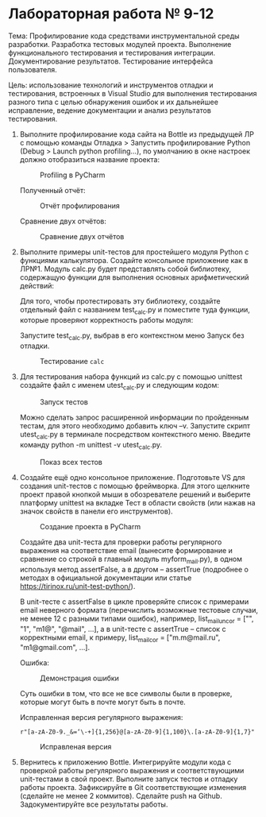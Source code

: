 * Лабораторная работа № 9-12

Тема: Профилирование кода средствами инструментальной среды разработки.
Разработка тестовых модулей проекта. Выполнение функционального тестирования
и тестирования интеграции. Документирование результатов.
Тестирование интерфейса пользователя.

Цель: использование технологий и инструментов отладки и тестирования,
встроенных в Visual Studio для выполнения тестирования разного типа
с целью обнаружения ошибок и их дальнейшее исправление, ведение документации
и анализ результатов тестирования.


1. Выполните профилирование кода сайта на Bottle из предыдущей ЛР с помощью команды
   Отладка > Запустить профилирование Python (Debug > Launch python profiling…),
   по умолчанию в окне настроек должно отобразиться название проекта:

   #+CAPTION: Profiling в PyCharm
   [[file:images/2023-05-02_19-29-16_screenshot.png]]

   Полученный отчёт:

   #+CAPTION: Отчёт профилирования
   [[file:images/2023-05-02_19-31-41_screenshot.png]]

   Сравнение двух отчётов:

   #+CAPTION: Сравнение двух отчётов
   [[file:images/2023-05-02_19-34-43_screenshot.png]]

2. Выполните примеры unit-тестов для простейшего модуля Python с функциями калькулятора. Создайте консольное приложение как в ЛР№1. Модуль calc.py будет представлять собой библиотеку, содержащую функции для выполнения основных арифметический действий:

   #+INCLUDE: ./codes/calc.py src python

   Для того, чтобы протестировать эту библиотеку, создайте отдельный файл с названием test_calc.py и поместите туда функции, которые проверяют корректность работы модуля:

   #+INCLUDE: ./codes/test_calc.py src python

   Запустите test_calc.py, выбрав в его контекстном меню Запуск без отладки.

   #+CAPTION: Тестирование =calc=
   [[file:images/2023-05-02_19-41-47_screenshot.png]]

3. Для тестирования набора функций из calc.py с помощью unittest создайте файл с именем utest_calc.py и следующим кодом:

   #+INCLUDE: ./codes/test_calc.py src python

   #+CAPTION: Запуск тестов
   [[file:images/2023-05-02_19-52-49_screenshot.png]]

   Можно сделать запрос расширенной информации по пройденным тестам, для этого необходимо добавить ключ –v.
   Запустите скрипт utest_calc.py в терминале посредством контекстного меню.
   Введите команду python -m unittest -v utest_calc.py. 

   #+CAPTION: Показ всех тестов
   [[file:images/2023-05-02_19-53-38_screenshot.png]]

4. Создайте ещё одно консольное приложение.
   Подготовьте VS для создания unit-тестов с помощью фреймворка.
   Для этого щелкните проект правой кнопкой мыши в обозревателе решений и выберите платформу
   unittest на вкладке Тест в области свойств (или нажав на значок свойств в панели его инструментов).

   #+CAPTION: Создание проекта в PyCharm
   [[file:images/2023-05-02_20-09-38_screenshot.png]]

   Создайте два unit-теста для проверки работы регулярного выражения на соответствие email
   (вынесите формирование и сравнение со строкой в главный модуль myform_mail.py),
   в одном используя метод assertFalse,
   а в другом – assertTrue (подробнее о методах
   в официальной документации или статье https://tirinox.ru/unit-test-python/).

   В unit-тесте с assertFalse в цикле проверяйте список с примерами email неверного
   формата (перечислить возможные тестовые случаи, не менее 12 с разными типами ошибок),
   например, list_mail_uncor = ["", "1", "m1@", "@mail", …], а в unit-тесте с assertTrue –
   список с корректными email, к примеру, list_mail_cor = ["m.m@mail.ru", "m1@gmail.com", …].

   #+CAPTION: =my_form_mail.py=
   #+INCLUDE: ./codes/my_form_mail.py src python

   #+CAPTION: =ctest_form_mail.py=
   #+INCLUDE: ./codes/ctest_form_mail.py src python

   Ошибка:

   #+CAPTION: Демонстрация ошибки
   [[file:images/2023-05-02_20-58-51_screenshot.png]]

   Суть ошибки в том, что все не все символы были в проверке,
   которые могут быть в почте могут быть в почте.

   Исправленная версия регулярного выражения:
   
   ~r"[a-zA-Z0-9._&=‘\-+]{1,256}@[a-zA-Z0-9]{1,100}\.[a-zA-Z0-9]{1,7}"~

   #+CAPTION: Исправленая версия
   [[file:images/2023-05-02_21-04-04_screenshot.png]]

5. Вернитесь к приложению Bottle.
   Интегрируйте модули кода с проверкой работы регулярного выражения
   и соответствующими unit-тестами в свой проект.
   Выполните запуск тестов и отладку работы проекта.
   Зафиксируйте в Git соответствующие изменения (сделайте не менее 2 коммитов).
   Сделайте push на Github.
   Задокументируйте все результаты работы.
